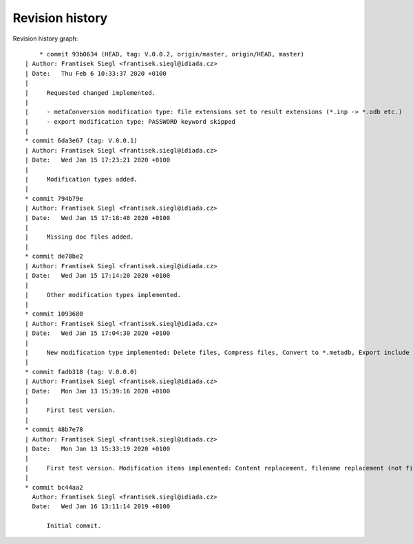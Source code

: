 
Revision history
================

Revision history graph::
    
       * commit 93b0634 (HEAD, tag: V.0.0.2, origin/master, origin/HEAD, master)
   | Author: Frantisek Siegl <frantisek.siegl@idiada.cz>
   | Date:   Thu Feb 6 10:33:37 2020 +0100
   | 
   |     Requested changed implemented.
   |     
   |     - metaConversion modification type: file extensions set to result extensions (*.inp -> *.odb etc.)
   |     - export modification type: PASSWORD keyword skipped
   |  
   * commit 6da3e67 (tag: V.0.0.1)
   | Author: Frantisek Siegl <frantisek.siegl@idiada.cz>
   | Date:   Wed Jan 15 17:23:21 2020 +0100
   | 
   |     Modification types added.
   |  
   * commit 794b79e
   | Author: Frantisek Siegl <frantisek.siegl@idiada.cz>
   | Date:   Wed Jan 15 17:18:48 2020 +0100
   | 
   |     Missing doc files added.
   |  
   * commit de78be2
   | Author: Frantisek Siegl <frantisek.siegl@idiada.cz>
   | Date:   Wed Jan 15 17:14:20 2020 +0100
   | 
   |     Other modification types implemented.
   |  
   * commit 1093680
   | Author: Frantisek Siegl <frantisek.siegl@idiada.cz>
   | Date:   Wed Jan 15 17:04:30 2020 +0100
   | 
   |     New modification type implemented: Delete files, Compress files, Convert to *.metadb, Export include files.
   |  
   * commit fadb318 (tag: V.0.0.0)
   | Author: Frantisek Siegl <frantisek.siegl@idiada.cz>
   | Date:   Mon Jan 13 15:39:16 2020 +0100
   | 
   |     First test version.
   |  
   * commit 48b7e78
   | Author: Frantisek Siegl <frantisek.siegl@idiada.cz>
   | Date:   Mon Jan 13 15:33:19 2020 +0100
   | 
   |     First test version. Modification items implemented: Content replacement, filename replacement (not finished), odb zip (not finished).
   |  
   * commit bc44aa2
     Author: Frantisek Siegl <frantisek.siegl@idiada.cz>
     Date:   Wed Jan 16 13:11:14 2019 +0100
     
         Initial commit.
